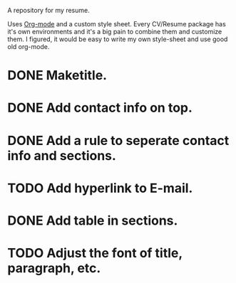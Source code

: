 A repository for my resume. 

Uses [[http://orgmode.org][Org-mode]] and a custom style sheet.  Every CV/Resume package has
it's own environments and it's a big pain to combine them and
customize them.  I figured, it would be easy to write my own
style-sheet and use good old org-mode. 

* DONE Maketitle.
* DONE Add contact info on top.
* DONE Add a rule to seperate contact info and sections.
* TODO Add hyperlink to E-mail.
* DONE Add table in sections.
* TODO Adjust the font of title, paragraph, etc.
